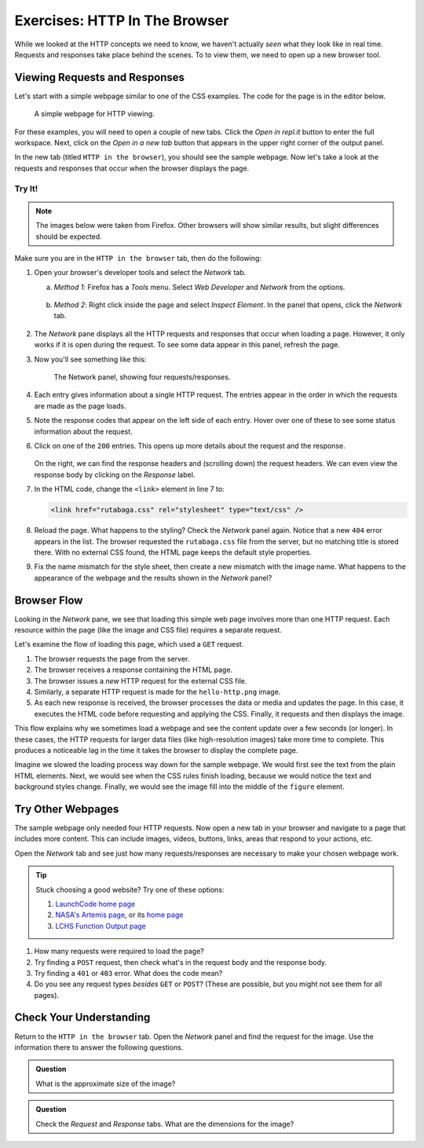 Exercises: HTTP In The Browser
==============================

While we looked at the HTTP concepts we need to know, we haven't actually
*seen* what they look like in real time. Requests and responses take place
behind the scenes. To to view them, we need to open up a new browser tool.

Viewing Requests and Responses
------------------------------

Let's start with a simple webpage similar to one of the CSS examples. The code
for the page is in the editor below.

.. figure:: figures/hello-http.png
   :alt: A simple webpage with external CSS and a single image.
   :width: 80%

   A simple webpage for HTTP viewing.

For these examples, you will need to open a couple of new tabs. Click the
*Open in repl.it* button to enter the full workspace. Next, click on the
*Open in a new tab* button that appears in the upper right corner of the output
panel.

.. raw:: HTML

   <iframe height="400px" width="100%" src="https://repl.it/@launchcode/HTTP-sample-page?lite=true" scrolling="no" frameborder="yes" allowtransparency="true" allowfullscreen="true" sandbox="allow-forms allow-pointer-lock allow-popups allow-same-origin allow-scripts allow-modals"></iframe>

In the new tab (titled ``HTTP in the browser``), you should see the sample
webpage. Now let's take a look at the requests and responses that occur when
the browser displays the page.

Try It!
^^^^^^^

.. admonition:: Note

   The images below were taken from Firefox. Other browsers will show similar
   results, but slight differences should be expected.

Make sure you are in the ``HTTP in the browser`` tab, then do the following:

#. Open your browser's developer tools and select the *Network* tab.

   a. *Method 1*: Firefox has a *Tools* menu. Select *Web Developer* and
      *Network* from the options.

      .. figure:: figures/open-dev-tools.png
         :alt: Use the menu to open Firefox's developer tools (Network option).
         :height: 300 px
      
   b. *Method 2*: Right click inside the page and select *Inspect Element*. In
      the panel that opens, click the *Network* tab.

      .. figure:: figures/open-dev-alt.png
         :alt: Right click on a page to open the developer tools (Inspect option).

#. The *Network* pane displays all the HTTP requests and responses that occur
   when loading a page. However, it only works if it is open during the
   request. To see some data appear in this panel, refresh the page.
#. Now you'll see something like this:

   .. figure:: figures/network-tab.png
      :alt: Firefox's developer tools, with several requests in the Network pane.

      The Network panel, showing four requests/responses.

#. Each entry gives information about a single HTTP request. The entries appear
   in the order in which the requests are made as the page loads.
#. Note the response codes that appear on the left side of each entry. Hover
   over one of these to see some status information about the request.
#. Click on one of the ``200`` entries. This opens up more details about the
   request and the response.

   .. figure:: figures/network-tab-details.png
      :alt: The details of an HTTP request, viewed in the Network pane.

   On the right, we can find the response headers and (scrolling down) the
   request headers. We can even view the response body by clicking on the
   *Response* label.

#. In the HTML code, change the ``<link>`` element in line 7 to:

   .. sourcecode:: HTML

      <link href="rutabaga.css" rel="stylesheet" type="text/css" />

#. Reload the page. What happens to the styling? Check the *Network* panel
   again. Notice that a new ``404`` error appears in the list. The browser
   requested the ``rutabaga.css`` file from the server, but no matching title
   is stored there. With no external CSS found, the HTML page keeps the default
   style properties.
#. Fix the name mismatch for the style sheet, then create a new mismatch with
   the image name. What happens to the appearance of the webpage and the
   results shown in the *Network* panel?

Browser Flow
------------

Looking in the *Network* pane, we see that loading this simple web page
involves more than one HTTP request. Each resource within the page (like the
image and CSS file) requires a separate request.

Let's examine the flow of loading this page, which used a ``GET`` request.

#. The browser requests the page from the server.
#. The browser receives a response containing the HTML page.
#. The browser issues a *new* HTTP request for the external CSS file.
#. Similarly, a separate HTTP request is made for the ``hello-http.png`` image.
#. As each new response is received, the browser processes the data or media
   and updates the page. In this case, it executes the HTML code before
   requesting and applying the CSS. Finally, it requests and then displays the
   image.

This flow explains why we sometimes load a webpage and see the content update
over a few seconds (or longer). In these cases, the HTTP requests for larger
data files (like high-resolution images) take more time to complete. This
produces a noticeable lag in the time it takes the browser to display the
complete page.

Imagine we slowed the loading process way down for the sample webpage. We would
first see the text from the plain HTML elements. Next, we would see
when the CSS rules finish loading, because we would notice the text and
background styles change. Finally, we would see the image fill into the middle
of the ``figure`` element.

Try Other Webpages
------------------

The sample webpage only needed four HTTP requests. Now open a new tab in your
browser and navigate to a page that includes more content. This can include
images, videos, buttons, links, areas that respond to your actions, etc.

Open the *Network* tab and see just how many requests/responses are necessary
to make your chosen webpage work.

.. admonitioN:: Tip

   Stuck choosing a good website? Try one of these options:

   #. `LaunchCode home page <https://www.launchcode.org/>`__
   #. `NASA's Artemis page <https://www.nasa.gov/specials/artemis/>`__, or its `home page <https://www.nasa.gov/>`__
   #. `LCHS Function Output page <https://education.launchcode.org/lchs/chapters/functions/function-output.html>`__

#. How many requests were required to load the page?
#. Try finding a ``POST`` request, then check what's in the request body and
   the response body.
#. Try finding a ``401`` or ``403`` error. What does the code mean?
#. Do you see any request types *besides* ``GET`` or ``POST``? (These are
   possible, but you might not see them for all pages).

Check Your Understanding
------------------------

Return to the ``HTTP in the browser`` tab. Open the *Network* panel and find
the request for the image. Use the information there to answer the following
questions.

.. admonition:: Question

   What is the approximate size of the image?

   .. raw:: html

      <ol type="a">
         <li><input type="radio" name="Q1" autocomplete="off" onclick="evaluateMC(name, true)"> 98 kB</li>
         <li><input type="radio" name="Q1" autocomplete="off" onclick="evaluateMC(name, false)"> 200 kB</li>
         <li><input type="radio" name="Q1" autocomplete="off" onclick="evaluateMC(name, false)"> 404 kB</li>
         <li><input type="radio" name="Q1" autocomplete="off" onclick="evaluateMC(name, false)"> Unknown</li>
      </ol>
      <p id="Q1"></p>

.. Answer = a

.. admonition:: Question

   Check the *Request* and *Response* tabs. What are the dimensions for the
   image?

   .. raw:: html

      <ol type="a">
         <li><input type="radio" name="Q2" autocomplete="off" onclick="evaluateMC(name, false)"> 200 x 200</li>
         <li><input type="radio" name="Q2" autocomplete="off" onclick="evaluateMC(name, false)"> 800 x 600</li>
         <li><input type="radio" name="Q2" autocomplete="off" onclick="evaluateMC(name, true)"> 1248 x 266</li>
         <li><input type="radio" name="Q2" autocomplete="off" onclick="evaluateMC(name, false)"> 1440 x 900</li>
      </ol>
      <p id="Q2"></p>

.. Answer = c
